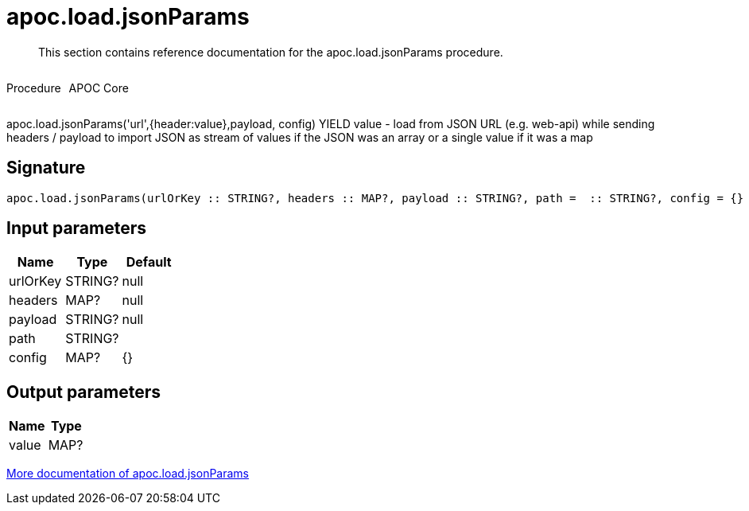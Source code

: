 ////
This file is generated by DocsTest, so don't change it!
////

= apoc.load.jsonParams
:description: This section contains reference documentation for the apoc.load.jsonParams procedure.

[abstract]
--
{description}
--

++++
<div style='display:flex'>
<div class='paragraph type procedure'><p>Procedure</p></div>
<div class='paragraph release core' style='margin-left:10px;'><p>APOC Core</p></div>
</div>
++++

apoc.load.jsonParams('url',{header:value},payload, config) YIELD value - load from JSON URL (e.g. web-api) while sending headers / payload to import JSON as stream of values if the JSON was an array or a single value if it was a map

== Signature

[source]
----
apoc.load.jsonParams(urlOrKey :: STRING?, headers :: MAP?, payload :: STRING?, path =  :: STRING?, config = {} :: MAP?) :: (value :: MAP?)
----

== Input parameters
[.procedures, opts=header]
|===
| Name | Type | Default 
|urlOrKey|STRING?|null
|headers|MAP?|null
|payload|STRING?|null
|path|STRING?|
|config|MAP?|{}
|===

== Output parameters
[.procedures, opts=header]
|===
| Name | Type 
|value|MAP?
|===

xref::import/load-json.adoc[More documentation of apoc.load.jsonParams,role=more information]

